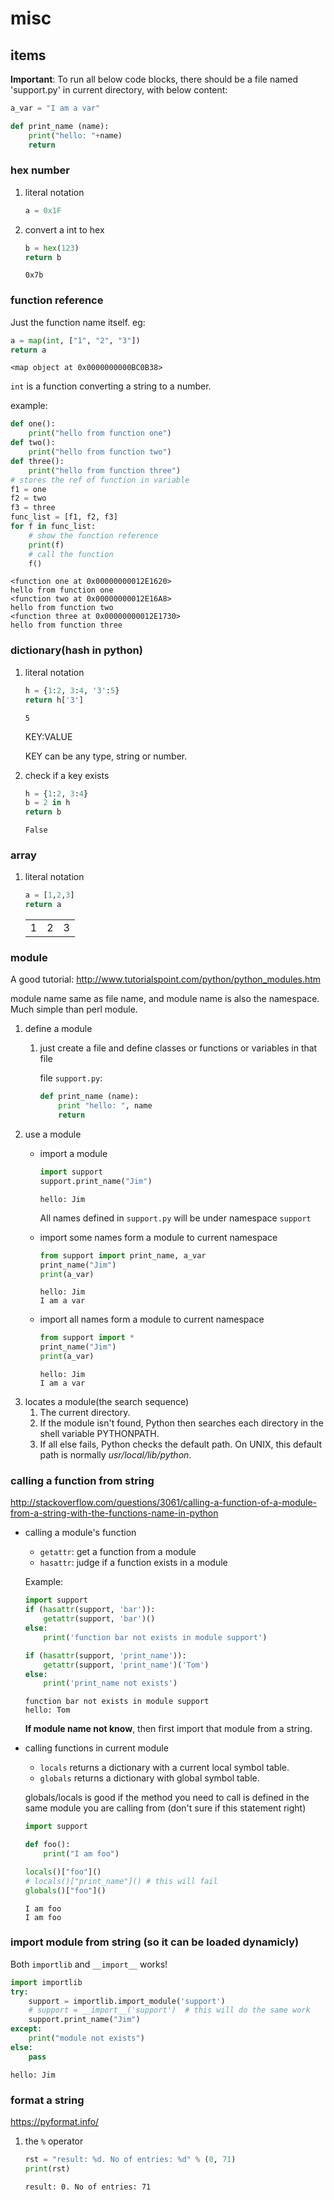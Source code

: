 * misc
** items
   *Important*:
   To run all below code blocks, there should be a file named 'support.py' in current directory, with below content:
   #+begin_src python
   a_var = "I am a var"
   
   def print_name (name):
       print("hello: "+name)
       return
   #+end_src

*** hex number
    1. literal notation
       #+begin_src python
       a = 0x1F
       #+end_src

       #+RESULTS:

    2. convert a int to hex
       #+begin_src python
       b = hex(123)
       return b
       #+end_src

       #+RESULTS:
       : 0x7b

*** function reference
    Just the function name itself. eg:
    #+begin_src python
    a = map(int, ["1", "2", "3"])
    return a
    #+end_src

    #+RESULTS:
    : <map object at 0x0000000000BC0B38>

    ~int~ is a function converting a string to a number.

    example:
    #+begin_src python :results output
    def one():
        print("hello from function one")
    def two():
        print("hello from function two")
    def three():
        print("hello from function three")
    # stores the ref of function in variable
    f1 = one
    f2 = two
    f3 = three
    func_list = [f1, f2, f3]
    for f in func_list:
        # show the function reference
        print(f)
        # call the function
        f()
    #+end_src

    #+RESULTS:
    : <function one at 0x00000000012E1620>
    : hello from function one
    : <function two at 0x00000000012E16A8>
    : hello from function two
    : <function three at 0x00000000012E1730>
    : hello from function three

*** dictionary(hash in python)
    1. literal notation
       #+begin_src python
       h = {1:2, 3:4, '3':5}
       return h['3']
       #+end_src

       #+RESULTS:
       : 5

       KEY:VALUE
    
       KEY can be any type, string or number.

    2. check if a key exists
       #+begin_src python
       h = {1:2, 3:4}
       b = 2 in h
       return b
       #+end_src

       #+RESULTS:
       : False

*** array
    1. literal notation
       #+begin_src python
       a = [1,2,3]
       return a
       #+end_src

       #+RESULTS:
       | 1 | 2 | 3 |
       
*** module
    A good tutorial: http://www.tutorialspoint.com/python/python_modules.htm

    module name same as file name, and module name is also the namespace. Much simple than perl module.
    1. define a module
       1. just create a file and define classes or functions or variables in that file
          
          file ~support.py~:
          #+begin_src python
          def print_name (name):
              print "hello: ", name
              return
          #+end_src
    2. use a module
       - import a module
         #+begin_src python :results output
         import support
         support.print_name("Jim")
         #+end_src

         #+RESULTS:
         : hello: Jim

         All names defined in ~support.py~ will be under namespace ~support~
       - import some names form a module to current namespace
         #+begin_src python :results output
         from support import print_name, a_var
         print_name("Jim")
         print(a_var)
         #+end_src

         #+RESULTS:
         : hello: Jim
         : I am a var
       - import all names form a module to current namespace
         #+begin_src python :results output
         from support import *
         print_name("Jim")
         print(a_var)
         #+end_src

         #+RESULTS:
         : hello: Jim
         : I am a var
    3. locates a module(the search sequence)
       1. The current directory.
       2. If the module isn't found, Python then searches each directory in the shell variable PYTHONPATH.
       3. If all else fails, Python checks the default path. On UNIX, this default path is normally /usr/local/lib/python/.

*** calling a function from string
    http://stackoverflow.com/questions/3061/calling-a-function-of-a-module-from-a-string-with-the-functions-name-in-python
    - calling a module's function
      - ~getattr~: get a function from a module
      - ~hasattr~: judge if a function exists in a module

      Example:
      #+begin_src python :results output
      import support
      if (hasattr(support, 'bar')):
          getattr(support, 'bar')()
      else:
          print('function bar not exists in module support')
      
      if (hasattr(support, 'print_name')):
          getattr(support, 'print_name')('Tom')
      else:
          print('print_name not exists')
      #+end_src

      #+RESULTS:
      : function bar not exists in module support
      : hello: Tom

      *If module name not know*, then first import that module from a string.
    - calling functions in current module
      - ~locals~ returns a dictionary with a current local symbol table.
      - ~globals~ returns a dictionary with global symbol table.

      globals/locals is good if the method you need to call is defined in the same module you are calling from (don't sure if this statement right)
      #+begin_src python :results output
      import support
      
      def foo():
          print("I am foo")
      
      locals()["foo"]()
      # locals()["print_name"]() # this will fail
      globals()["foo"]()
      #+end_src

      #+RESULTS:
      : I am foo
      : I am foo

*** import module from string (so it can be loaded dynamicly)
    Both ~importlib~ and ~__import__~ works!
    #+begin_src python :results output
    import importlib
    try:
        support = importlib.import_module('support')
        # support = __import__('support')  # this will do the same work
        support.print_name("Jim")
    except:
        print("module not exists")
    else:
        pass
    #+end_src

    #+RESULTS:
    : hello: Jim

*** format a string
    https://pyformat.info/
    1. the ~%~ operator
       #+begin_src python :results output
       rst = "result: %d. No of entries: %d" % (0, 71)
       print(rst)
       #+end_src

       #+RESULTS:
       : result: 0. No of entries: 71

    
